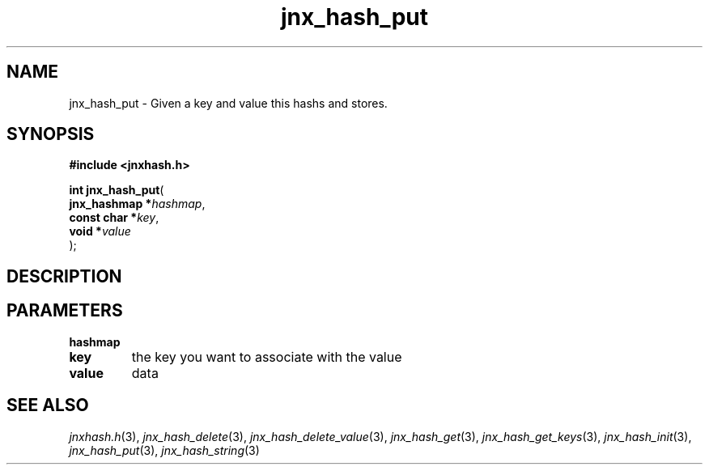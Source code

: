 .\" File automatically generated by doxy2man0.1
.\" Generation date: Thu Sep 19 2013
.TH jnx_hash_put 3 2013-09-19 "XXXpkg" "The XXX Manual"
.SH "NAME"
jnx_hash_put \- Given a key and value this hashs and stores.
.SH SYNOPSIS
.nf
.B #include <jnxhash.h>
.sp
\fBint jnx_hash_put\fP(
    \fBjnx_hashmap  *\fP\fIhashmap\fP,
    \fBconst char   *\fP\fIkey\fP,
    \fBvoid         *\fP\fIvalue\fP
);
.fi
.SH DESCRIPTION
.SH PARAMETERS
.TP
.B hashmap

.TP
.B key
the key you want to associate with the value 

.TP
.B value
data 

.SH SEE ALSO
.PP
.nh
.ad l
\fIjnxhash.h\fP(3), \fIjnx_hash_delete\fP(3), \fIjnx_hash_delete_value\fP(3), \fIjnx_hash_get\fP(3), \fIjnx_hash_get_keys\fP(3), \fIjnx_hash_init\fP(3), \fIjnx_hash_put\fP(3), \fIjnx_hash_string\fP(3)
.ad
.hy
